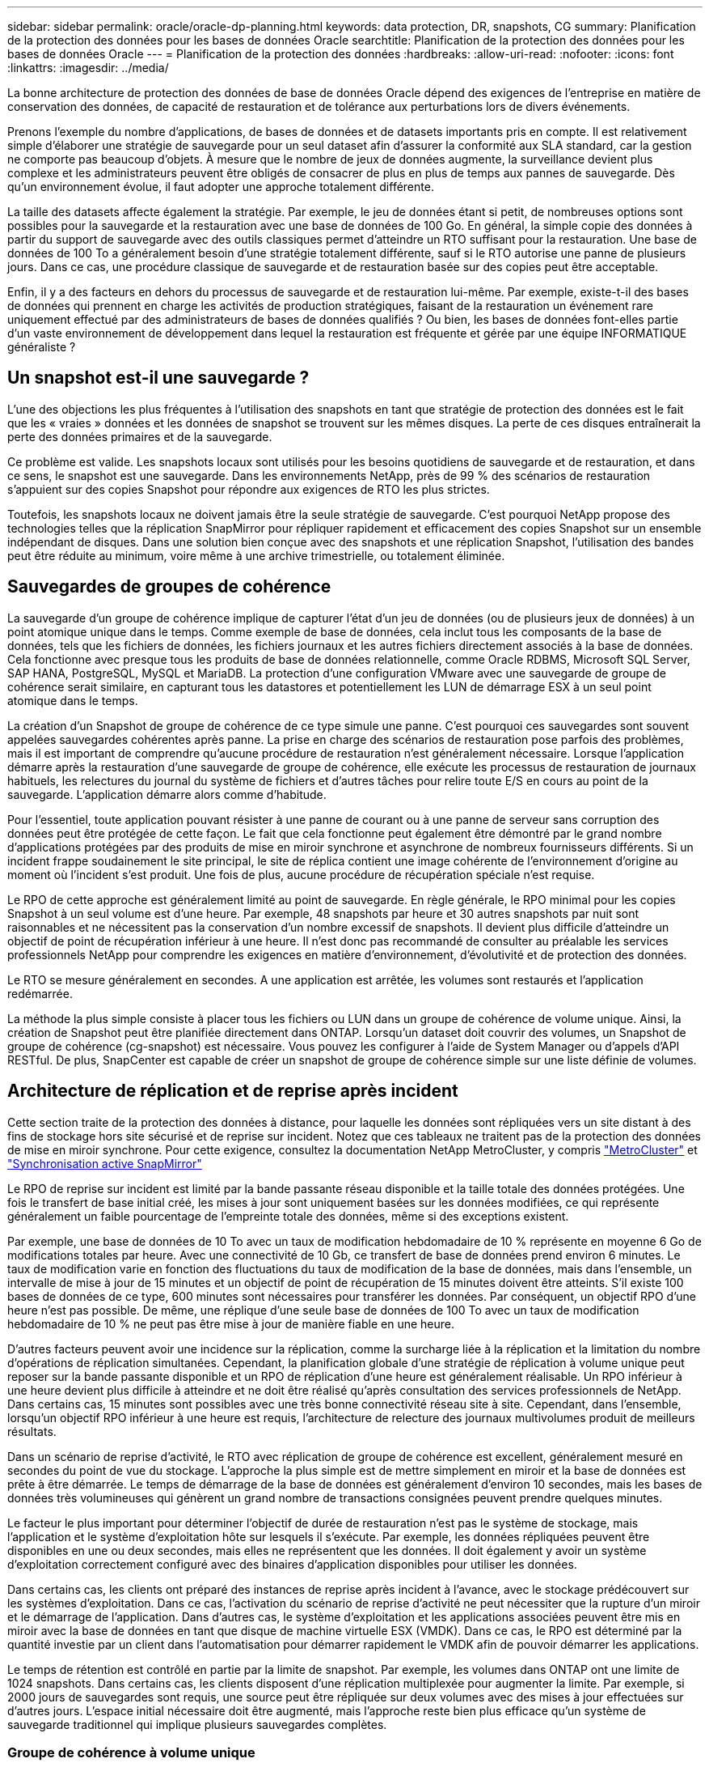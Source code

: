 ---
sidebar: sidebar 
permalink: oracle/oracle-dp-planning.html 
keywords: data protection, DR, snapshots, CG 
summary: Planification de la protection des données pour les bases de données Oracle 
searchtitle: Planification de la protection des données pour les bases de données Oracle 
---
= Planification de la protection des données
:hardbreaks:
:allow-uri-read: 
:nofooter: 
:icons: font
:linkattrs: 
:imagesdir: ../media/


[role="lead"]
La bonne architecture de protection des données de base de données Oracle dépend des exigences de l'entreprise en matière de conservation des données, de capacité de restauration et de tolérance aux perturbations lors de divers événements.

Prenons l'exemple du nombre d'applications, de bases de données et de datasets importants pris en compte. Il est relativement simple d'élaborer une stratégie de sauvegarde pour un seul dataset afin d'assurer la conformité aux SLA standard, car la gestion ne comporte pas beaucoup d'objets. À mesure que le nombre de jeux de données augmente, la surveillance devient plus complexe et les administrateurs peuvent être obligés de consacrer de plus en plus de temps aux pannes de sauvegarde. Dès qu'un environnement évolue, il faut adopter une approche totalement différente.

La taille des datasets affecte également la stratégie. Par exemple, le jeu de données étant si petit, de nombreuses options sont possibles pour la sauvegarde et la restauration avec une base de données de 100 Go. En général, la simple copie des données à partir du support de sauvegarde avec des outils classiques permet d'atteindre un RTO suffisant pour la restauration. Une base de données de 100 To a généralement besoin d'une stratégie totalement différente, sauf si le RTO autorise une panne de plusieurs jours. Dans ce cas, une procédure classique de sauvegarde et de restauration basée sur des copies peut être acceptable.

Enfin, il y a des facteurs en dehors du processus de sauvegarde et de restauration lui-même. Par exemple, existe-t-il des bases de données qui prennent en charge les activités de production stratégiques, faisant de la restauration un événement rare uniquement effectué par des administrateurs de bases de données qualifiés ? Ou bien, les bases de données font-elles partie d'un vaste environnement de développement dans lequel la restauration est fréquente et gérée par une équipe INFORMATIQUE généraliste ?



== Un snapshot est-il une sauvegarde ?

L'une des objections les plus fréquentes à l'utilisation des snapshots en tant que stratégie de protection des données est le fait que les « vraies » données et les données de snapshot se trouvent sur les mêmes disques. La perte de ces disques entraînerait la perte des données primaires et de la sauvegarde.

Ce problème est valide. Les snapshots locaux sont utilisés pour les besoins quotidiens de sauvegarde et de restauration, et dans ce sens, le snapshot est une sauvegarde. Dans les environnements NetApp, près de 99 % des scénarios de restauration s'appuient sur des copies Snapshot pour répondre aux exigences de RTO les plus strictes.

Toutefois, les snapshots locaux ne doivent jamais être la seule stratégie de sauvegarde. C'est pourquoi NetApp propose des technologies telles que la réplication SnapMirror pour répliquer rapidement et efficacement des copies Snapshot sur un ensemble indépendant de disques. Dans une solution bien conçue avec des snapshots et une réplication Snapshot, l'utilisation des bandes peut être réduite au minimum, voire même à une archive trimestrielle, ou totalement éliminée.



== Sauvegardes de groupes de cohérence

La sauvegarde d'un groupe de cohérence implique de capturer l'état d'un jeu de données (ou de plusieurs jeux de données) à un point atomique unique dans le temps. Comme exemple de base de données, cela inclut tous les composants de la base de données, tels que les fichiers de données, les fichiers journaux et les autres fichiers directement associés à la base de données. Cela fonctionne avec presque tous les produits de base de données relationnelle, comme Oracle RDBMS, Microsoft SQL Server, SAP HANA, PostgreSQL, MySQL et MariaDB. La protection d'une configuration VMware avec une sauvegarde de groupe de cohérence serait similaire, en capturant tous les datastores et potentiellement les LUN de démarrage ESX à un seul point atomique dans le temps.

La création d'un Snapshot de groupe de cohérence de ce type simule une panne. C'est pourquoi ces sauvegardes sont souvent appelées sauvegardes cohérentes après panne. La prise en charge des scénarios de restauration pose parfois des problèmes, mais il est important de comprendre qu'aucune procédure de restauration n'est généralement nécessaire. Lorsque l'application démarre après la restauration d'une sauvegarde de groupe de cohérence, elle exécute les processus de restauration de journaux habituels, les relectures du journal du système de fichiers et d'autres tâches pour relire toute E/S en cours au point de la sauvegarde. L'application démarre alors comme d'habitude.

Pour l'essentiel, toute application pouvant résister à une panne de courant ou à une panne de serveur sans corruption des données peut être protégée de cette façon. Le fait que cela fonctionne peut également être démontré par le grand nombre d'applications protégées par des produits de mise en miroir synchrone et asynchrone de nombreux fournisseurs différents. Si un incident frappe soudainement le site principal, le site de réplica contient une image cohérente de l'environnement d'origine au moment où l'incident s'est produit. Une fois de plus, aucune procédure de récupération spéciale n'est requise.

Le RPO de cette approche est généralement limité au point de sauvegarde. En règle générale, le RPO minimal pour les copies Snapshot à un seul volume est d'une heure. Par exemple, 48 snapshots par heure et 30 autres snapshots par nuit sont raisonnables et ne nécessitent pas la conservation d'un nombre excessif de snapshots. Il devient plus difficile d'atteindre un objectif de point de récupération inférieur à une heure. Il n'est donc pas recommandé de consulter au préalable les services professionnels NetApp pour comprendre les exigences en matière d'environnement, d'évolutivité et de protection des données.

Le RTO se mesure généralement en secondes. A une application est arrêtée, les volumes sont restaurés et l'application redémarrée.

La méthode la plus simple consiste à placer tous les fichiers ou LUN dans un groupe de cohérence de volume unique. Ainsi, la création de Snapshot peut être planifiée directement dans ONTAP. Lorsqu'un dataset doit couvrir des volumes, un Snapshot de groupe de cohérence (cg-snapshot) est nécessaire. Vous pouvez les configurer à l'aide de System Manager ou d'appels d'API RESTful. De plus, SnapCenter est capable de créer un snapshot de groupe de cohérence simple sur une liste définie de volumes.



== Architecture de réplication et de reprise après incident

Cette section traite de la protection des données à distance, pour laquelle les données sont répliquées vers un site distant à des fins de stockage hors site sécurisé et de reprise sur incident. Notez que ces tableaux ne traitent pas de la protection des données de mise en miroir synchrone. Pour cette exigence, consultez la documentation NetApp MetroCluster, y compris link:oracle-dr-mcc-failover.html["MetroCluster"] et link:oracle-dr-smas-overview.html["Synchronisation active SnapMirror"]

Le RPO de reprise sur incident est limité par la bande passante réseau disponible et la taille totale des données protégées. Une fois le transfert de base initial créé, les mises à jour sont uniquement basées sur les données modifiées, ce qui représente généralement un faible pourcentage de l'empreinte totale des données, même si des exceptions existent.

Par exemple, une base de données de 10 To avec un taux de modification hebdomadaire de 10 % représente en moyenne 6 Go de modifications totales par heure. Avec une connectivité de 10 Gb, ce transfert de base de données prend environ 6 minutes. Le taux de modification varie en fonction des fluctuations du taux de modification de la base de données, mais dans l'ensemble, un intervalle de mise à jour de 15 minutes et un objectif de point de récupération de 15 minutes doivent être atteints. S'il existe 100 bases de données de ce type, 600 minutes sont nécessaires pour transférer les données. Par conséquent, un objectif RPO d'une heure n'est pas possible. De même, une réplique d'une seule base de données de 100 To avec un taux de modification hebdomadaire de 10 % ne peut pas être mise à jour de manière fiable en une heure.

D'autres facteurs peuvent avoir une incidence sur la réplication, comme la surcharge liée à la réplication et la limitation du nombre d'opérations de réplication simultanées. Cependant, la planification globale d'une stratégie de réplication à volume unique peut reposer sur la bande passante disponible et un RPO de réplication d'une heure est généralement réalisable. Un RPO inférieur à une heure devient plus difficile à atteindre et ne doit être réalisé qu'après consultation des services professionnels de NetApp. Dans certains cas, 15 minutes sont possibles avec une très bonne connectivité réseau site à site. Cependant, dans l'ensemble, lorsqu'un objectif RPO inférieur à une heure est requis, l'architecture de relecture des journaux multivolumes produit de meilleurs résultats.

Dans un scénario de reprise d'activité, le RTO avec réplication de groupe de cohérence est excellent, généralement mesuré en secondes du point de vue du stockage. L'approche la plus simple est de mettre simplement en miroir et la base de données est prête à être démarrée. Le temps de démarrage de la base de données est généralement d'environ 10 secondes, mais les bases de données très volumineuses qui génèrent un grand nombre de transactions consignées peuvent prendre quelques minutes.

Le facteur le plus important pour déterminer l'objectif de durée de restauration n'est pas le système de stockage, mais l'application et le système d'exploitation hôte sur lesquels il s'exécute. Par exemple, les données répliquées peuvent être disponibles en une ou deux secondes, mais elles ne représentent que les données. Il doit également y avoir un système d'exploitation correctement configuré avec des binaires d'application disponibles pour utiliser les données.

Dans certains cas, les clients ont préparé des instances de reprise après incident à l'avance, avec le stockage prédécouvert sur les systèmes d'exploitation. Dans ce cas, l'activation du scénario de reprise d'activité ne peut nécessiter que la rupture d'un miroir et le démarrage de l'application. Dans d'autres cas, le système d'exploitation et les applications associées peuvent être mis en miroir avec la base de données en tant que disque de machine virtuelle ESX (VMDK). Dans ce cas, le RPO est déterminé par la quantité investie par un client dans l'automatisation pour démarrer rapidement le VMDK afin de pouvoir démarrer les applications.

Le temps de rétention est contrôlé en partie par la limite de snapshot. Par exemple, les volumes dans ONTAP ont une limite de 1024 snapshots. Dans certains cas, les clients disposent d'une réplication multiplexée pour augmenter la limite. Par exemple, si 2000 jours de sauvegardes sont requis, une source peut être répliquée sur deux volumes avec des mises à jour effectuées sur d'autres jours. L'espace initial nécessaire doit être augmenté, mais l'approche reste bien plus efficace qu'un système de sauvegarde traditionnel qui implique plusieurs sauvegardes complètes.



=== Groupe de cohérence à volume unique

La méthode la plus simple consiste à placer tous les fichiers ou LUN dans un groupe de cohérence de volume unique. Ainsi, les mises à jour SnapMirror et SnapVault peuvent être planifiées directement sur le système de stockage. Aucun logiciel externe n'est requis.



=== Groupe de cohérence multivolume

Lorsqu'une base de données doit couvrir plusieurs volumes, un Snapshot de groupe de cohérence (cg-snapshot) est nécessaire. Comme mentionné précédemment, cette configuration peut être effectuée à l'aide de System Manager ou d'appels d'API RESTful. De plus, SnapCenter est capable de créer un snapshot de groupe de cohérence simple sur une liste définie de volumes.

Il est également nécessaire de prendre en compte un autre facteur concernant l'utilisation de copies Snapshot cohérentes à plusieurs volumes à des fins de reprise après incident. Lors de la mise à jour de plusieurs volumes, il est possible qu'un incident se produise pendant le transfert. Il en résulte un ensemble de volumes qui ne sont pas cohérents les uns avec les autres. Si c'est le cas, certains volumes doivent être restaurés à un état de snapshot antérieur pour fournir une image de base de données cohérente après panne et prête à être utilisée.



== Reprise après incident : activation



=== NFS

Le processus d'activation de la copie de reprise sur incident dépend du type de stockage. Avec NFS, les systèmes de fichiers peuvent être prémontés sur le serveur de reprise après incident. Ils sont en lecture seule et deviennent en lecture-écriture lorsque le miroir est cassé. Le RPO est ainsi extrêmement faible, et le processus global de reprise sur incident est plus fiable, car la gestion comporte moins de pièces.



=== SAN

L'activation des configurations SAN en cas de reprise après incident devient plus complexe. L'option la plus simple consiste généralement à interrompre temporairement les miroirs et à monter les ressources SAN, notamment à découvrir la configuration LVM (y compris les fonctionnalités spécifiques à l'application telles qu'Oracle Automatic Storage Management [ASM]) et à ajouter des entrées à /etc/fstab.

Le résultat est que les chemins du périphérique LUN, les noms des groupes de volumes et les autres chemins de périphériques sont connus du serveur cible. Ces ressources peuvent ensuite être désactivées, puis les miroirs peuvent être restaurés. Le résultat est un serveur qui est dans un état qui peut rapidement mettre l'application en ligne. Les étapes permettant d'activer des groupes de volumes, de monter des systèmes de fichiers ou de démarrer des bases de données et des applications sont facilement automatisables.

Il faut veiller à ce que l'environnement de reprise d'activité soit à jour. Par exemple, de nouvelles LUN sont susceptibles d'être ajoutées au serveur source, ce qui signifie que les nouvelles LUN doivent être prédécouvertes sur la destination pour s'assurer que le plan de reprise sur incident fonctionne comme prévu.
